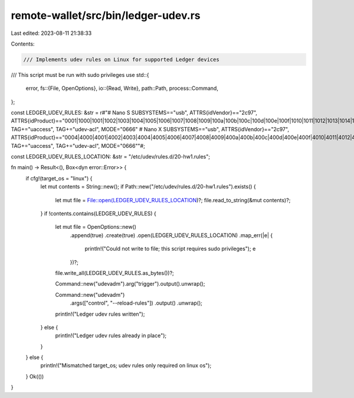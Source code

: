 remote-wallet/src/bin/ledger-udev.rs
====================================

Last edited: 2023-08-11 21:38:33

Contents:

.. code-block:: rs

    /// Implements udev rules on Linux for supported Ledger devices
/// This script must be run with sudo privileges
use std::{
    error,
    fs::{File, OpenOptions},
    io::{Read, Write},
    path::Path,
    process::Command,
};

const LEDGER_UDEV_RULES: &str = r#"# Nano S
SUBSYSTEMS=="usb", ATTRS{idVendor}=="2c97", ATTRS{idProduct}=="0001|1000|1001|1002|1003|1004|1005|1006|1007|1008|1009|100a|100b|100c|100d|100e|100f|1010|1011|1012|1013|1014|1015|1016|1017|1018|1019|101a|101b|101c|101d|101e|101f", TAG+="uaccess", TAG+="udev-acl", MODE="0666"
# Nano X
SUBSYSTEMS=="usb", ATTRS{idVendor}=="2c97", ATTRS{idProduct}=="0004|4000|4001|4002|4003|4004|4005|4006|4007|4008|4009|400a|400b|400c|400d|400e|400f|4010|4011|4012|4013|4014|4015|4016|4017|4018|4019|401a|401b|401c|401d|401e|401f", TAG+="uaccess", TAG+="udev-acl", MODE="0666""#;

const LEDGER_UDEV_RULES_LOCATION: &str = "/etc/udev/rules.d/20-hw1.rules";

fn main() -> Result<(), Box<dyn error::Error>> {
    if cfg!(target_os = "linux") {
        let mut contents = String::new();
        if Path::new("/etc/udev/rules.d/20-hw1.rules").exists() {
            let mut file = File::open(LEDGER_UDEV_RULES_LOCATION)?;
            file.read_to_string(&mut contents)?;
        }
        if !contents.contains(LEDGER_UDEV_RULES) {
            let mut file = OpenOptions::new()
                .append(true)
                .create(true)
                .open(LEDGER_UDEV_RULES_LOCATION)
                .map_err(|e| {
                    println!("Could not write to file; this script requires sudo privileges");
                    e
                })?;
            file.write_all(LEDGER_UDEV_RULES.as_bytes())?;

            Command::new("udevadm").arg("trigger").output().unwrap();

            Command::new("udevadm")
                .args(["control", "--reload-rules"])
                .output()
                .unwrap();

            println!("Ledger udev rules written");
        } else {
            println!("Ledger udev rules already in place");
        }
    } else {
        println!("Mismatched target_os; udev rules only required on linux os");
    }
    Ok(())
}


